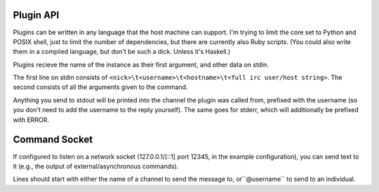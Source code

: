 Plugin API
==========

Plugins can be written in any language that the host machine can support. I'm
trying to limit the core set to Python and POSIX shell, just to limit the
number of dependencies, but there are currently also Ruby scripts. (You could
also write them in a compiled language, but don't be such a dick. Unless it's
Haskell.)

Plugins recieve the name of the instance as their first argument, and other data on stdin.

The first line on stdin consists of ``<nick>\t<username>\t<hostname>\t<full irc user/host string>``.
The second consists of all the arguments given to the command.

Anything you send to stdout will be printed into the channel the plugin was
called from, prefixed with the username (so you don't need to add the username
to the reply yourself). The same goes for stderr, which will additionally be
prefixed with ERROR.

Command Socket
==============

If configured to listen on a network socket (127.0.0.1/[::1] port 12345, in the
example configuration), you can send text to it  (e.g., the output of
external/asynchronous commands).

Lines should start with either the name of a channel to send the message to,
or``@username`` to send to an individual.
